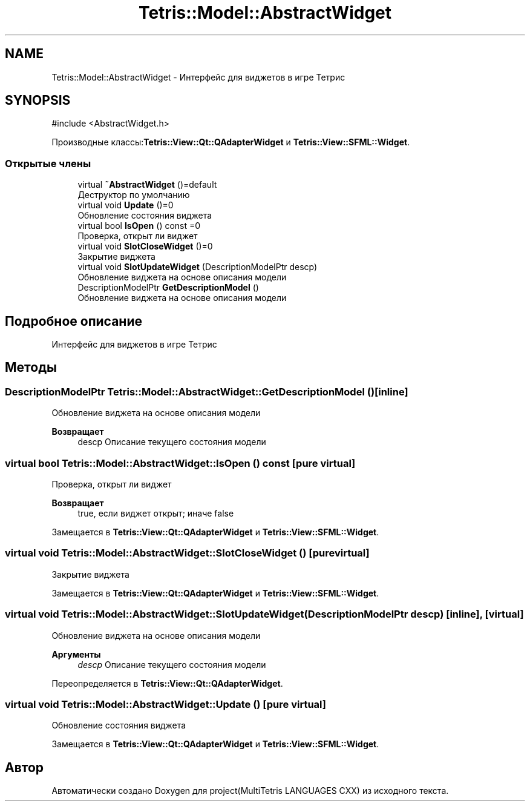 .TH "Tetris::Model::AbstractWidget" 3 "project(MultiTetris LANGUAGES CXX)" \" -*- nroff -*-
.ad l
.nh
.SH NAME
Tetris::Model::AbstractWidget \- Интерфейс для виджетов в игре Тетрис  

.SH SYNOPSIS
.br
.PP
.PP
\fR#include <AbstractWidget\&.h>\fP
.PP
Производные классы:\fBTetris::View::Qt::QAdapterWidget\fP и \fBTetris::View::SFML::Widget\fP\&.
.SS "Открытые члены"

.in +1c
.ti -1c
.RI "virtual \fB~AbstractWidget\fP ()=default"
.br
.RI "Деструктор по умолчанию "
.ti -1c
.RI "virtual void \fBUpdate\fP ()=0"
.br
.RI "Обновление состояния виджета "
.ti -1c
.RI "virtual bool \fBIsOpen\fP () const =0"
.br
.RI "Проверка, открыт ли виджет "
.ti -1c
.RI "virtual void \fBSlotCloseWidget\fP ()=0"
.br
.RI "Закрытие виджета "
.ti -1c
.RI "virtual void \fBSlotUpdateWidget\fP (DescriptionModelPtr descp)"
.br
.RI "Обновление виджета на основе описания модели "
.ti -1c
.RI "DescriptionModelPtr \fBGetDescriptionModel\fP ()"
.br
.RI "Обновление виджета на основе описания модели "
.in -1c
.SH "Подробное описание"
.PP 
Интерфейс для виджетов в игре Тетрис 
.SH "Методы"
.PP 
.SS "DescriptionModelPtr Tetris::Model::AbstractWidget::GetDescriptionModel ()\fR [inline]\fP"

.PP
Обновление виджета на основе описания модели 
.PP
\fBВозвращает\fP
.RS 4
descp Описание текущего состояния модели 
.RE
.PP

.SS "virtual bool Tetris::Model::AbstractWidget::IsOpen () const\fR [pure virtual]\fP"

.PP
Проверка, открыт ли виджет 
.PP
\fBВозвращает\fP
.RS 4
true, если виджет открыт; иначе false 
.RE
.PP

.PP
Замещается в \fBTetris::View::Qt::QAdapterWidget\fP и \fBTetris::View::SFML::Widget\fP\&.
.SS "virtual void Tetris::Model::AbstractWidget::SlotCloseWidget ()\fR [pure virtual]\fP"

.PP
Закрытие виджета 
.PP
Замещается в \fBTetris::View::Qt::QAdapterWidget\fP и \fBTetris::View::SFML::Widget\fP\&.
.SS "virtual void Tetris::Model::AbstractWidget::SlotUpdateWidget (DescriptionModelPtr descp)\fR [inline]\fP, \fR [virtual]\fP"

.PP
Обновление виджета на основе описания модели 
.PP
\fBАргументы\fP
.RS 4
\fIdescp\fP Описание текущего состояния модели 
.RE
.PP

.PP
Переопределяется в \fBTetris::View::Qt::QAdapterWidget\fP\&.
.SS "virtual void Tetris::Model::AbstractWidget::Update ()\fR [pure virtual]\fP"

.PP
Обновление состояния виджета 
.PP
Замещается в \fBTetris::View::Qt::QAdapterWidget\fP и \fBTetris::View::SFML::Widget\fP\&.

.SH "Автор"
.PP 
Автоматически создано Doxygen для project(MultiTetris LANGUAGES CXX) из исходного текста\&.
